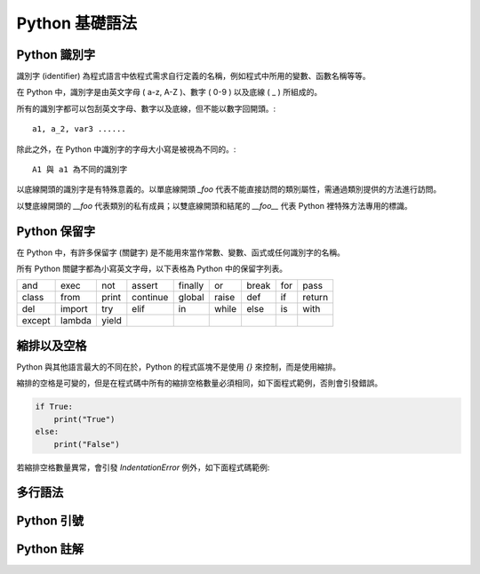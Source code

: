 Python 基礎語法
====================================
Python 識別字
------------------------------------------

識別字 (identifier) 為程式語言中依程式需求自行定義的名稱，例如程式中所用的變數、函數名稱等等。

在 Python 中，識別字是由英文字母 ( a-z, A-Z )、數字 ( 0-9 ) 以及底線 ( _ ) 所組成的。

所有的識別字都可以包刮英文字母、數字以及底線，但不能以數字回開頭。::

    a1, a_2, var3 ......

除此之外，在 Python 中識別字的字母大小寫是被視為不同的。::

    A1 與 a1 為不同的識別字

以底線開頭的識別字是有特殊意義的。以單底線開頭 `_foo` 代表不能直接訪問的類別屬性，需通過類別提供的方法進行訪問。

以雙底線開頭的 `__foo` 代表類別的私有成員；以雙底線開頭和結尾的 `__foo__` 代表 Python 裡特殊方法專用的標識。

Python 保留字
------------------------------------------

在 Python 中，有許多保留字 (關鍵字) 是不能用來當作常數、變數、函式或任何識別字的名稱。

所有 Python 關鍵字都為小寫英文字母，以下表格為 Python 中的保留字列表。

+------+------+------+---------+-------+------+------+-------+------+
|and   |exec  |not   |assert   |finally|or    |break |for    |pass  |
+------+------+------+---------+-------+------+------+-------+------+
|class |from  |print |continue |global |raise |def   |if     |return|
+------+------+------+---------+-------+------+------+-------+------+
|del   |import|try   |elif     |in     |while |else  |is     |with  |
+------+------+------+---------+-------+------+------+-------+------+
|except|lambda|yield |         |       |      |      |       |      |
+------+------+------+---------+-------+------+------+-------+------+

縮排以及空格
------------------------------------------

Python 與其他語言最大的不同在於，Python 的程式區塊不是使用 `{}` 來控制，而是使用縮排。

縮排的空格是可變的，但是在程式碼中所有的縮排空格數量必須相同，如下面程式範例，否則會引發錯誤。

.. code-block:: python

    if True:
        print("True")
    else:
        print("False")

若縮排空格數量異常，會引發 `IndentationError` 例外，如下面程式碼範例:

.. execute_code:: python
    :emphasize-lines: 2

    if True:
       print("True")
    else:
        print("False")    

多行語法
------------------------------------------
Python 引號
------------------------------------------
Python 註解
------------------------------------------